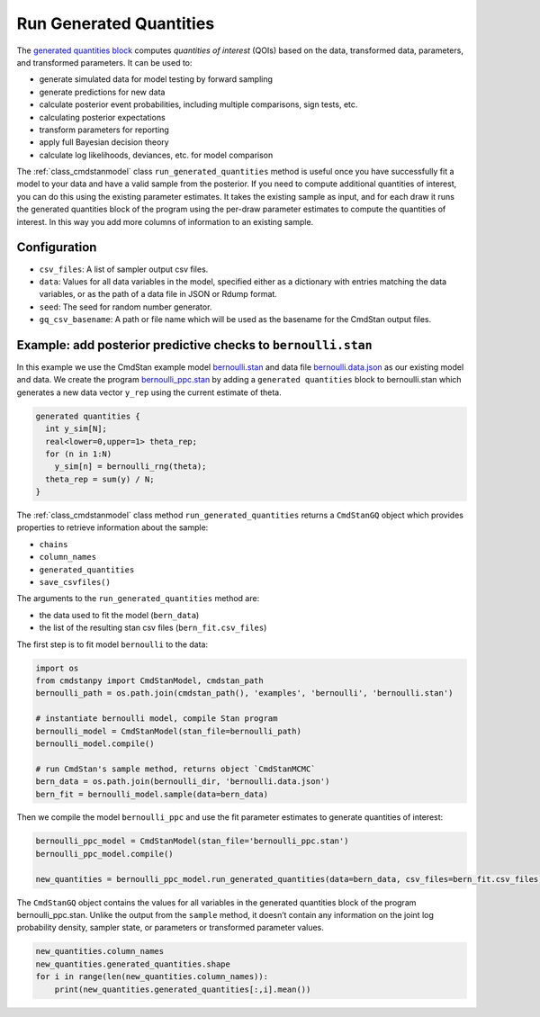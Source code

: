 Run Generated Quantities
========================

The `generated quantities block <https://mc-stan.org/docs/reference-manual/program-block-generated-quantities.html>`__
computes *quantities of interest* (QOIs) based on the data,
transformed data, parameters, and transformed parameters.
It can be used to:

-  generate simulated data for model testing by forward sampling
-  generate predictions for new data
-  calculate posterior event probabilities, including multiple
   comparisons, sign tests, etc.
-  calculating posterior expectations
-  transform parameters for reporting
-  apply full Bayesian decision theory
-  calculate log likelihoods, deviances, etc. for model comparison

The :ref:`class_cmdstanmodel` class ``run_generated_quantities`` method is useful once you
have successfully fit a model to your data and have a valid
sample from the posterior.
If you need to compute additional quantities of interest,
you can do this using the existing parameter estimates.
It takes the existing sample as input, and for each draw it
runs the generated quantities block of the program using the
per-draw parameter estimates to compute the quantities of interest.
In this way you add more columns of information to an existing sample.

Configuration
-------------

- ``csv_files``: A list of sampler output csv files.

- ``data``: Values for all data variables in the model, specified either as a dictionary with entries matching the data variables, or as the path of a data file in JSON or Rdump format.

- ``seed``: The seed for random number generator.
            
- ``gq_csv_basename``:  A path or file name which will be used as the basename for the CmdStan output files.


Example: add posterior predictive checks to ``bernoulli.stan``
--------------------------------------------------------------

In this example we use the CmdStan example model
`bernoulli.stan <https://github.com/stan-dev/cmdstanpy/blob/master/test/data/bernoulli.stan>`__
and data file
`bernoulli.data.json <https://github.com/stan-dev/cmdstanpy/blob/master/test/data/bernoulli.data.json>`__
as our existing model and data.
We create the program
`bernoulli_ppc.stan <https://github.com/stan-dev/cmdstanpy/blob/master/test/data/bernoulli_ppc.stan>`__
by adding a ``generated quantities`` block to bernoulli.stan
which generates a new data vector ``y_rep`` using the current estimate of theta.

.. code::

    generated quantities {
      int y_sim[N];
      real<lower=0,upper=1> theta_rep;
      for (n in 1:N)
        y_sim[n] = bernoulli_rng(theta);
      theta_rep = sum(y) / N;
    }


The :ref:`class_cmdstanmodel` class method  ``run_generated_quantities`` returns a ``CmdStanGQ`` object
which provides properties to retrieve information about the sample:


- ``chains``
- ``column_names``
- ``generated_quantities``

- ``save_csvfiles()``


The arguments to the ``run_generated_quantities`` method are:

- the data used to fit the model (``bern_data``)
- the list of the resulting stan csv files (``bern_fit.csv_files``)


The first step is to fit model ``bernoulli`` to the data:

.. code:: ipython3

    import os
    from cmdstanpy import CmdStanModel, cmdstan_path
    bernoulli_path = os.path.join(cmdstan_path(), 'examples', 'bernoulli', 'bernoulli.stan')
    
    # instantiate bernoulli model, compile Stan program
    bernoulli_model = CmdStanModel(stan_file=bernoulli_path)
    bernoulli_model.compile()

    # run CmdStan's sample method, returns object `CmdStanMCMC`
    bern_data = os.path.join(bernoulli_dir, 'bernoulli.data.json')
    bern_fit = bernoulli_model.sample(data=bern_data)

Then we compile the model ``bernoulli_ppc`` and use the fit parameter estimates
to generate quantities of interest:


.. code:: ipython3

    bernoulli_ppc_model = CmdStanModel(stan_file='bernoulli_ppc.stan')
    bernoulli_ppc_model.compile()

    new_quantities = bernoulli_ppc_model.run_generated_quantities(data=bern_data, csv_files=bern_fit.csv_files)



The ``CmdStanGQ`` object contains the values for all variables in
the generated quantities block of the program bernoulli_ppc.stan.
Unlike the output from the ``sample`` method, it doesn’t contain any
information on the joint log probability density, sampler state, or
parameters or transformed parameter values.

.. code:: ipython3

    new_quantities.column_names
    new_quantities.generated_quantities.shape
    for i in range(len(new_quantities.column_names)):
        print(new_quantities.generated_quantities[:,i].mean())

